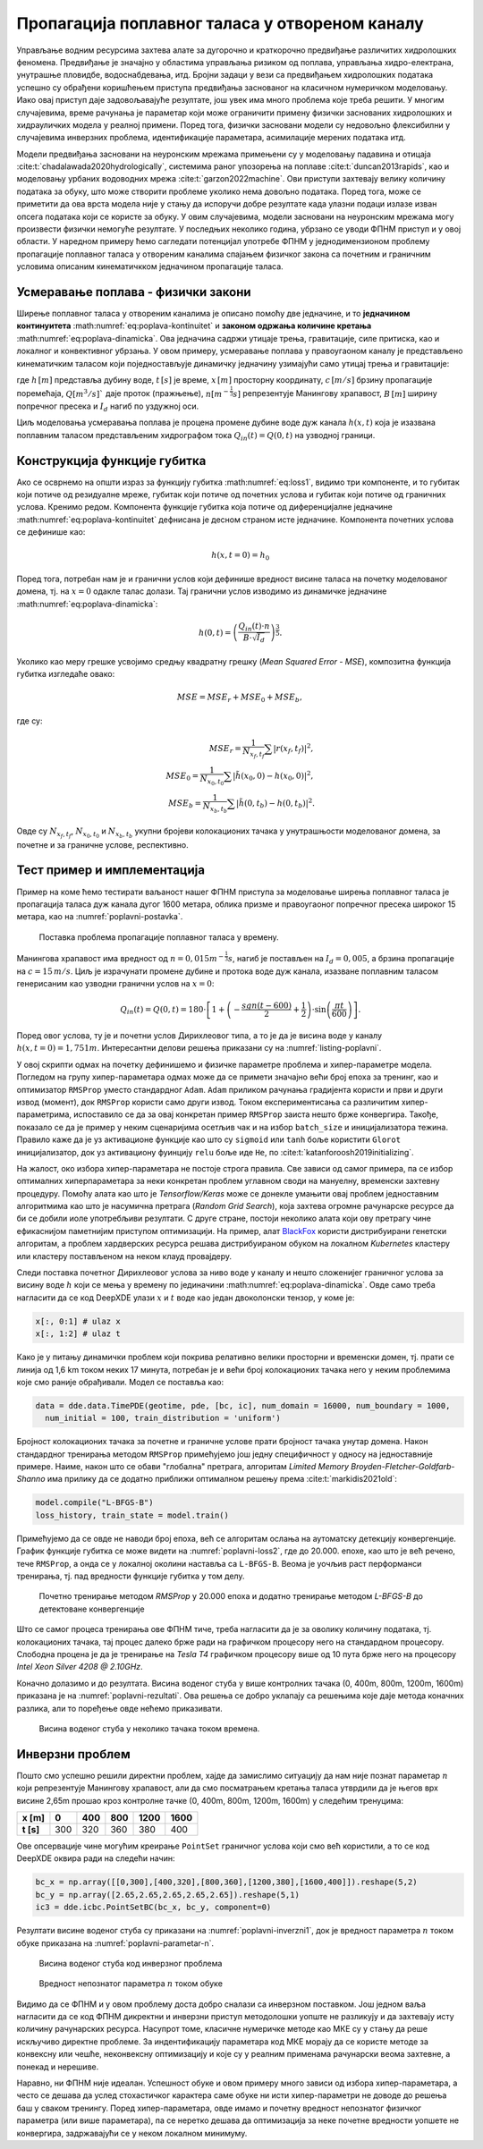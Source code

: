 .. _poplavni:

Пропагација поплавног таласа у отвореном каналу
==================================================

Управљање водним ресурсима захтева алате за дугорочно и краткорочно предвиђање различитих хидролошких феномена. Предвиђање је значајно у областима управљања ризиком од поплава, управљања хидро-електрана, унутрашње пловидбе, водоснабдевања, итд. Бројни задаци у вези са предвиђањем хидролошких података успешно су обрађени коришћењем приступа предвиђања заснованог на класичном нумеричком моделовању. Иако овај приступ даје задовољавајуће резултате, још увек има много проблема које треба решити. У многим случајевима, време рачунања је параметар који може ограничити примену физички заснованих хидролошких и хидрауличких модела у реалној примени. Поред тога, физички засновани модели су недовољно флексибилни у случајевима инверзних проблема, идентификације параметара, асимилације мерених података итд. 

Модели предвиђања засновани на неуронским мрежама примењени су у моделовању падавина и отицаја :cite:t:`chadalawada2020hydrologically`, системима раног упозорења на поплаве :cite:t:`duncan2013rapids`, као и моделовању урбаних водоводних мрежа :cite:t:`garzon2022machine`. Ови приступи захтевају велику количину података за обуку, што може створити проблеме уколико нема довољно података. Поред тога, може се приметити да ова врста модела није у стању да испоручи добре резултате када улазни подаци излазе изван опсега података који се користе за обуку. У овим случајевима, модели засновани на неуронским мрежама могу произвести физички немогуће резултате. У последњих неколико година, убрзано се уводи ФПНМ приступ и у овој области. У наредном примеру ћемо сагледати потенцијал употребе ФПНМ у једнодимензионом проблему пропагације поплавног таласа у отвореним каналима спајањем физичког закона са почетним и граничним условима описаним кинематичкком једначином пропагације таласа.


Усмеравање поплава - физички закони
-------------------------------------

Ширење поплавног таласа у отвореним каналима је описано помоћу две једначине, и то **једначином континуитета** :math:numref:`eq:poplava-kontinuitet` и **законом одржања количине кретања** :math:numref:`eq:poplava-dinamicka`. Ова једначина садржи утицаје трења, гравитације, силе притиска, као и локалног и конвективног убрзања. У овом примеру, усмеравање поплава у правоугаоном каналу је представљено кинематичким таласом који поједностављује динамичку једначину узимајући само утицај трења и гравитације:

.. math:: 
  :label: eq:poplava-kontinuitet

  \frac{\partial h(x,t)}{\partial t} + c \frac{\partial h(x,t)}{\partial x} = 0 

.. math:: 
  :label: eq:poplava-dinamicka
  
  Q(x,t) = \frac{1}{n} \cdot B \cdot h(x,t)^\frac{5}{3} \cdot \sqrt{I_d},

где :math:`h \, [m]` представља дубину воде, :math:`t \, [s]` је време, :math:`x \, [m]` просторну координату, :math:`c \, [m/s]` брзину пропагације поремећаја, :math:`Q [m^3/s]`` даје проток (пражњење), :math:`n [m^{-\frac{1}{3}}s]` репрезентује Манингову храпавост, :math:`B \, [m]` ширину попречног пресека и :math:`I_d` нагиб по уздужној оси. 

Циљ моделовања усмеравања поплава је процена промене дубине воде дуж канала :math:`h(x,t)` која је изазвана поплавним таласом представљеним хидрографом тока :math:`Q_{in}(t) = Q(0,t)` на узводној граници.


Конструкција функције губитка
-------------------------------

Ако се осврнемо на општи израз за функцију губитка :math:numref:`eq:loss1`, видимо три компоненте, и то губитак који потиче од резидуалне мреже, губитак који потиче од почетних услова и губитак који потиче од граничних услова. Кренимо редом. Компонента функције губитка која потиче од диференцијалне једначине :math:numref:`eq:poplava-kontinuitet` дефнисана је десном страном исте једначине. Компонента почетних услова се дефинише као:

.. math:: 
  h(x,t=0) = h_0

Поред тога, потребан нам је и гранични услов који дефинише вредност висине таласа на почетку моделованог домена, тј. на :math:`x=0` одакле талас долази. Тај гранични услов изводимо из динамичке једначине :math:numref:`eq:poplava-dinamicka`:

.. math:: 
  h(0,t) = \left(  \frac{Q_{in}(t) \cdot n}{B \cdot \sqrt{I_d}}  \right)^\frac{3}{5}.

Уколико као меру грешке усвојимо средњу квадратну грешку (*Mean Squared Error - MSE*), композитна функција губитка изгледаће овако:

.. math:: 
  MSE = MSE_r + MSE_0 + MSE_b,

где су:

.. math:: 
  MSE_r = \frac{1}{N_{x_f,t_f}} \sum \left| r(x_f, t_f) \right|^2, \\
  MSE_0 = \frac{1}{N_{x_0,t_0}} \sum \left| \tilde{h}(x_0,0)-h(x_0,0) \right|^2, \\
  MSE_b = \frac{1}{N_{x_b,t_b}} \sum \left| \tilde{h}(0,t_b)-h(0,t_b) \right|^2.

Овде су :math:`N_{x_f,t_f}`, :math:`N_{x_0,t_0}` и :math:`N_{x_b,t_b}` укупни бројеви колокационих тачака у унутрашњости моделованог домена, за почетне и за граничне услове, респективно. 
 

Тест пример и имплементација
-----------------------------

Пример на коме ћемо тестирати ваљаност нашег ФПНМ приступа за моделовање ширења поплавног таласа је пропагација таласа дуж канала дугог 1600 метара, облика призме и правоугаоног попречног пресека широког 15 метара, као на :numref:`poplavni-postavka`. 

.. _poplavni-postavka:

.. figure:: poplavni1.png
    :width: 80%

    Поставка проблема пропагације поплавног таласа у времену.

Манингова храпавост има вредност од :math:`n = 0,015 m^{-\frac{1}{3}}s`, нагиб је постављен на :math:`I_d=0,005`, a брзина пропагације на :math:`c=15 \, m/s`. Циљ је израчунати промене дубине и протока воде дуж канала, изазване поплавним таласом генерисаним као узводни гранични услов на :math:`x=0`:

.. math:: 
  Q_{in}(t) = Q(0,t) = 180 \cdot \left[  1 + \left( -\frac{sgn(t-600)}{2} + \frac{1}{2} \right) \cdot \sin \left( \frac{\pi t}{600} \right)  \right].

Поред овог услова, ту је и почетни услов Дирихлеовог типа, а то је да је висина воде у каналу :math:`h(x,t=0)=1,751m`. Интересантни делови решења приказани су на  :numref:`listing-poplavni`.

.. _listing-poplavni:

.. code-block:: python
    :caption: Решење проблема пропагације поплавног таласа коришћењем DeepXDE оквира
    :linenos:

    import deepxde as dde
    import numpy as np
    import pandas as pd
    import matplotlib.pyplot as plt
    from deepxde.backend import tf

    c = 15 # brzina propagacije talasa
    n = 0.015 # hrapavost kanala
    Id = 0.005 # nagib dna kanala
    B = 15 # poprecni presek
    length = 1600
    total_time = 1000.0

    # Hiperparametri
    layers = [2] + [30] * 4 + [1]
    activation = 'tanh'
    initializer = 'Glorot uniform'
    optimizer = 'rmsprop'
    batch_size = 128
    num_of_epochs = 20000
    learning_rate = 0.001
    loss = 'mse'

    # Jednacina kontinuiteta
    def pde(x, h):
        dh_t = dde.grad.jacobian(h, x, i = 0, j = 1) 
        dh_x = dde.grad.jacobian(h, x, i = 0, j = 0)
        return dh_t + c * dh_x

    # Da li je t=0?
    def initial_h(x, on_boundary):
        return on_boundary and np.isclose(x[1], 0)

    # Da li je x=0?
    def boundary_hx0(x, on_boundary):
        return on_boundary and np.isclose(x[0], 0)

    # Pocetni uslov za visinu vode x(t=0)
    def func_init_h(x):
        return 1.751

    # Dirihleov granicni uslov - Profil poplavnog talasa u vremenu
    def func_hx0(x):
        t = x[:, 1:2]
        
        Qin = 180 * (1 + (-(np.sign(t - 600) / 2) + 0.5) * np.sin(t *  np.pi / 600))
        a = Qin * n
        b = B * np.sqrt(Id)
        c = a / b
        return custom_pow(c, 3/5)

    time_domain = dde.geometry.TimeDomain(0, total_time)
    geom_domain = dde.geometry.Interval(0, length)
    geotime = dde.geometry.GeometryXTime(geom_domain, time_domain)

    # Realizacija granicnog i pocetnog uslova
    bc = dde.icbc.DirichletBC(geotime, func = func_hx0, on_boundary = boundary_hx0)
    ic = dde.icbc.IC(geotime, func = func_init_h, on_initial = initial_h)

    # Konstrukcija modela i definisanje kolokacionih tacaka
    data = dde.data.TimePDE(geotime, pde, [bc, ic], num_domain = 16000, num_boundary = 1000, 
          num_initial = 100, train_distribution = 'uniform')
    net = dde.nn.FNN(layers, activation, initializer)
    model = dde.Model(data, net)

    # Treniranje RMSProp metodom 
    model.compile(optimizer = optimizer, loss = loss, lr = learning_rate)
    loss_history, train_state = model.train(epochs = num_of_epochs, display_every = 1000, batch_size = batch_size)

    # Dodatno treniranje L-BFGS-B metodom posle RMSprop optimizacije
    model.compile("L-BFGS-B")
    loss_history, train_state = model.train()

У овој скрипти одмах на почетку дефинишемо и физичке параметре проблема и хипер-параметре модела. Погледом на групу хипер-параметара одмах може да се примети значајно већи број епоха за тренинг, као и оптимизатор ``RMSProp`` уместо стандардног ``Adam``. ``Adam`` приликом рачунања градијента користи и први и други извод (момент), док ``RMSProp`` користи само други извод. Током експериментисања са различитим хипер-параметрима, испоставило се да за овај конкретан пример ``RMSProp`` заиста нешто брже конвергира. Такође, показало се да је пример у неким сценаријима осетљив чак и на избор ``batch_size`` и иницијализатора тежина. Правило каже да је уз активационе функције као што су ``sigmoid`` или ``tanh`` боље користити ``Glorot`` иницијализатор, док уз активациону фуинцију ``relu`` боље иде ``He``, по :cite:t:`katanforoosh2019initializing`. 

На жалост, око избора хипер-параметара не постоје строга правила. Све зависи од самог примера, па се избор оптималних хиперпараметара за неки конкретан проблем углавном своди на мануелну, временски захтевну процедуру. Помоћу алата као што је *Tensorflow/Keras* може се донекле умањити овај проблем једноставним алгоритмима као што је насумична претрага (*Random Grid Search*), која захтева огромне рачунарске ресурсе да би се добили иоле употребљиви резултати. С друге стране, постоји неколико алата који ову претрагу чине ефикаснијом паметнијим приступом оптимизацији. На пример, алат `BlackFox <https://blackfox.ai>`_ користи дистрибуирани генетски алгоритам, а проблем хардверских ресурса решава дистрибуираном обуком на локалном *Kubernetes* кластеру или кластеру постављеном на неком клауд провајдеру. 

Следи поставка почетног Дирихлеовог услова за ниво воде у каналу и нешто сложенијег граничног услова за висину воде :math:`h` који се мења у времену по јединачини :math:numref:`eq:poplava-dinamicka`. Овде само треба нагласити да се код DeepXDE улази :math:`x` и :math:`t` воде као један двоколонски тензор, у коме је:

.. code-block:: python

    x[:, 0:1] # ulaz x
    x[:, 1:2] # ulaz t
  
Како је у питању динамички проблем који покрива релативно велики просторни и временски домен, тј. прати се линија од 1,6 km током неких 17 минута, потребан је и већи број колокационих тачака него у неким проблемима које смо раније обрађивали. Модел се поставља као:

.. code-block:: python

      data = dde.data.TimePDE(geotime, pde, [bc, ic], num_domain = 16000, num_boundary = 1000, 
        num_initial = 100, train_distribution = 'uniform')

Бројност колокационих тачака за почетне и граничне услове прати бројност тачака унутар домена. Након стандардног тренирања методом ``RMSProp`` примећујемо још једну специфичност у односу на једноставније примере. Наиме, након што се обави "глобална" претрага, алгоритам *Limited Memory Broyden-Fletcher-Goldfarb-Shanno* има прилику да се додатно приближи оптималном решењу према :cite:t:`markidis2021old`: 

.. code-block:: python

    model.compile("L-BFGS-B")
    loss_history, train_state = model.train()

Примећујемо да се овде не наводи број епоха, већ се алгоритам ослања на аутоматску детекцију конвергенције. График функције губитка се може видети на :numref:`poplavni-loss2`, где до 20.000. епохе, као што је већ речено, тече ``RMSProp``, а онда се у локалној околини наставља са ``L-BFGS-B``. Веома је уочљив раст перформанси тренирања, тј. пад вредности функције губитка у том делу. 

.. _poplavni-loss2:

.. figure:: poplavni-loss2.png
    :width: 50%

    Почетно тренирање методом *RMSProp* у 20.000 епоха и додатно тренирање методом *L-BFGS-B* до детектоване конвергенције

Што се самог процеса тренирања ове ФПНМ тиче, треба нагласити да је за оволику количину података, тј. колокационих тачака, тај процес далеко брже ради на графичком процесору него на стандардном процесору. Слободна процена је да је тренирање на *Tesla T4* графичком процесору више од 10 пута брже него на процесору *Intel Xeon Silver 4208 @ 2.10GHz*. 

Коначно долазимо и до резултата. Висина воденог стуба у више контролних тачака (0, 400m, 800m, 1200m, 1600m) приказана је на :numref:`poplavni-rezultati`. Ова решења се добро уклапају са решењима које даје метода коначних разлика, али то поређење овде нећемо приказивати. 

.. _poplavni-rezultati:

.. figure:: poplavni-rezultati.png
    :width: 80%

    Висина воденог стуба у неколико тачака током времена. 

Инверзни проблем
---------------------

Пошто смо успешно решили директни проблем, хајде да замислимо ситуацију да нам није познат параметар :math:`n` који репрезентује Манингову храпавост, али да смо посматрањем кретања таласа утврдили да је његов врх висине 2,65m прошао крoз контролне тачке (0, 400m, 800m, 1200m, 1600m) у следећим тренуцима:

============ ====== ====== ====== ======= ======= 
 **x [m]**    0      400    800    1200    1600   
============ ====== ====== ====== ======= ======= 
 **t [s]**    300    320    360    380     400    
============ ====== ====== ====== ======= ======= 

Ове опсервације чине могућим креирање ``PointSet`` граничног услова који смо већ користили, а то се код DeepXDE оквира ради на следећи начин:

.. code-block:: python

    bc_x = np.array([[0,300],[400,320],[800,360],[1200,380],[1600,400]]).reshape(5,2)
    bc_y = np.array([2.65,2.65,2.65,2.65,2.65]).reshape(5,1)
    ic3 = dde.icbc.PointSetBC(bc_x, bc_y, component=0)

Резултати висине воденог стуба су приказани на :numref:`poplavni-inverzni1`, док је вредност параметра :math:`n` током обуке приказана на :numref:`poplavni-parametar-n`.

.. _poplavni-inverzni1:

.. figure:: poplavni-inv-rezultati.png
    :width: 80%

    Висина воденог стуба код инверзног проблема

.. _poplavni-parametar-n:

.. figure:: parametar-n.png
    :width: 80%

    Вредност непознатог параметра :math:`n` током обуке

Видимо да се ФПНМ и у овом проблему доста добро сналази са инверзном поставком. Још једном ваља нагласити да се код ФПНМ дикректни и инверзни приступ методолошки уопште не разликују и да захтевају исту количину рачунарских ресурса. Насупрот томе, класичне нумеричке методе као МКЕ су у стању да реше искључиво директне проблеме. За индентификацију параметара код МКЕ морају да се користе методе за конвексну или чешће, неконвексну оптимизацију и које су у реалним применама рачунарски веома захтевне, а понекад и нерешиве. 

Наравно, ни ФПНМ није идеалан. Успешност обуке и овом примеру много зависи од избора хипер-параметара, а често се дешава да услед стохастичког карактера саме обуке ни исти хипер-параметри не доводе до решења баш у сваком тренингу. Поред хипер-параметара, овде имамо и почетну вредност непознатог физичког параметра (или више параметара), па се неретко дешава да оптимизација за неке почетне вредности уопшете не конвергира, задржавајући се у неком локалном минимуму. 
